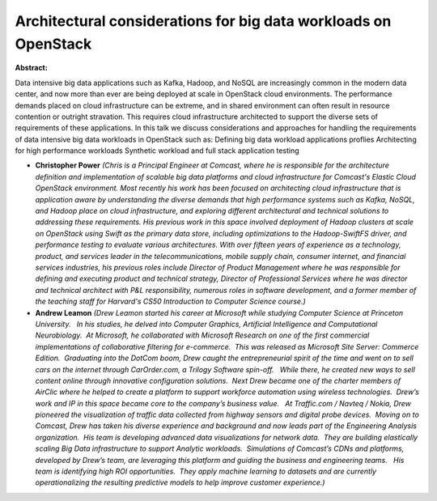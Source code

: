 Architectural considerations for big data workloads on OpenStack
~~~~~~~~~~~~~~~~~~~~~~~~~~~~~~~~~~~~~~~~~~~~~~~~~~~~~~~~~~~~~~~~

**Abstract:**

Data intensive big data applications such as Kafka, Hadoop, and NoSQL are increasingly common in the modern data center, and now more than ever are being deployed at scale in OpenStack cloud environments. The performance demands placed on cloud infrastructure can be extreme, and in shared environment can often result in resource contention or outright stravation. This requires cloud infrastructure architected to support the diverse sets of requirements of these applications. In this talk we discuss considerations and approaches for handling the requirements of data intensive big data workloads in OpenStack such as: Defining big data workload applications proflies Architecting for high performance workloads Synthetic workload and full stack application testing


* **Christopher Power** *(Chris is a Principal Engineer at Comcast, where he is responsible for the architecture definition and implementation of scalable big data platforms and cloud infrastructure for Comcast's Elastic Cloud OpenStack environment. Most recently his work has been focused on architecting cloud infrastructure that is application aware by understanding the diverse demands that high performance systems such as Kafka, NoSQL, and Hadoop place on cloud infrastructure, and exploring different architectural and technical solutions to addressing these requirements. His previous work in this space involved deployment of Hadoop clusters at scale on OpenStack using Swift as the primary data store, including optimizations to the Hadoop-SwiftFS driver, and performance testing to evaluate various architectures. With over fifteen years of experience as a technology, product, and services leader in the telecommunications, mobile supply chain, consumer internet, and financial services industries, his previous roles include Director of Product Management where he was responsible for defining and executing product and technical strategy, Director of Professional Services where he was director and technical architect with P&L responsibility, numerous roles in software development, and a former member of the teaching staff for Harvard's CS50 Introduction to Computer Science course.)*

* **Andrew Leamon** *(Drew Leamon started his career at Microsoft while studying Computer Science at Princeton University.   In his studies, he delved into Computer Graphics, Artificial Intelligence and Computational Neurobiology.  At Microsoft, he collaborated with Microsoft Research on one of the first commercial implementations of collaborative filtering for e-commerce.  This was released as Microsoft Site Server: Commerce Edition.  Graduating into the DotCom boom, Drew caught the entrepreneurial spirit of the time and went on to sell cars on the internet through CarOrder.com, a Trilogy Software spin-off.   While there, he created new ways to sell content online through innovative configuration solutions.  Next Drew became one of the charter members of AirClic where he helped to create a platform to support workforce automation using wireless technologies.  Drew’s work and IP in this space became core to the company’s business value.   At Traffic.com / Navteq / Nokia, Drew pioneered the visualization of traffic data collected from highway sensors and digital probe devices.  Moving on to Comcast, Drew has taken his diverse experience and background and now leads part of the Engineering Analysis organization.  His team is developing advanced data visualizations for network data.  They are building elastically scaling Big Data infrastructure to support Analytic workloads.  Simulations of Comcast’s CDNs and platforms, developed by Drew’s team, are leveraging this platform and guiding the business and engineering teams.   His team is identifying high ROI opportunities.  They apply machine learning to datasets and are currently operationalizing the resulting predictive models to help improve customer experience.)*
